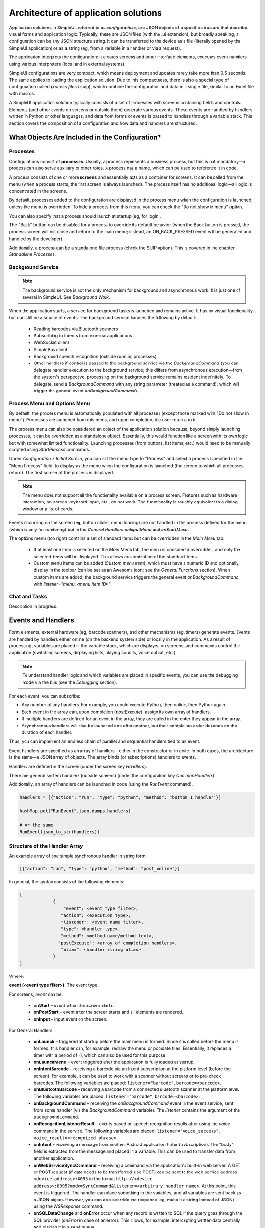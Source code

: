 .. SimpleUI documentation master file, created by
   sphinx-quickstart on Sat May 16 14:23:51 2020.
   You can adapt this file completely to your liking, but it should at least
   contain the root `toctree` directive.

Architecture of application solutions
========================================

Application solutions in SimpleUI, referred to as *configurations*, are JSON objects of a specific structure that describe visual forms and application logic. Typically, these are JSON files (with the .ui extension), but broadly speaking, a configuration can be any JSON structure string. It can be transferred to the device as a file (literally opened by the SimpleUI application) or as a string (eg, from a variable in a handler or via a request).

The application interprets the configuration: it creates screens and other interface elements, executes event handlers using various interpreters (local and in external systems).

SimpleUI configurations are very compact, which means deployment and updates rarely take more than 0.5 seconds. The same applies to loading the application solution. Due to this compactness, there is also a special type of configuration called *process files* (.suip), which combine the configuration and data in a single file, similar to an Excel file with macros.

A SimpleUI application solution typically consists of a set of processes with screens containing fields and controls. Elements (and other events on screens or outside them) generate various events. These events are handled by handlers written in Python or other languages, and data from forms or events is passed to handlers through a variable stack. This section covers the composition of a configuration and how data and handlers are structured.

What Objects Are Included in the Configuration?
------------------------------------------------

Processes
~~~~~~~~~~

Configurations consist of **processes**. Usually, a process represents a business process, but this is not mandatory—a process can also serve auxiliary or other roles. A process has a name, which can be used to reference it in code.

A process consists of one or more **screens** and essentially acts as a container for screens. It can be called from the menu (when a process starts, the first screen is always launched). The process itself has no additional logic—all logic is concentrated in the screens.

By default, processes added to the configuration are displayed in the process menu when the configuration is launched, unless the menu is overridden. To hide a process from this menu, you can check the "Do not show in menu" option.

You can also specify that a process should launch at startup (eg, for login).

The "Back" button can be disabled for a process to override its default behavior (when the Back button is pressed, the process screen will not close and return to the main menu; instead, an ON_BACK_PRESSED event will be generated and handled by the developer).

Additionally, a process can be a standalone file-process (check the SUIP option). This is covered in the chapter *Standalone Processes*.

Background Service
~~~~~~~~~~~~~~~~~~~

.. note:: The background service is not the only mechanism for background and asynchronous work. It is just one of several in SimpleUI. See *Background Work*.

When the application starts, a service for background tasks is launched and remains active. It has no visual functionality but can still be a source of events. The background service handles the following by default:

 * Reading barcodes via Bluetooth scanners
 * Subscribing to intents from external applications
 * WebSocket client
 * SimpleBus client
 * Background speech recognition (outside running processes)
 * Other handlers if control is passed to the background service via the `BackgroundCommand` (you can delegate handler execution to the background service; this differs from asynchronous execution—from the system's perspective, processing on the background service remains resident indefinitely. To delegate, send a `BackgroundCommand` with any string parameter (treated as a command), which will trigger the general event `onBackgroundCommand`).

Process Menu and Options Menu
~~~~~~~~~~~~~~~~~~~~~~~~~~~~~~

.. image:: _static/menu_pic.png
       :scale: 55%
       :align: center

By default, the process menu is automatically populated with all processes (except those marked with "Do not show in menu"). Processes are launched from this menu, and upon completion, the user returns to it.

The process menu can also be considered an object of the application solution because, beyond simply launching processes, it can be overridden as a standalone object. Essentially, this would function like a screen with its own logic but with somewhat limited functionality. Launching processes (from buttons, list items, etc.) would need to be manually scripted using `StartProcess` commands.

Under *Configuration > Initial Screen*, you can set the menu type to "Process" and select a process (specified in the "Menu Process" field) to display as the menu when the configuration is launched (the screen to which all processes return). The first screen of the process is displayed.

.. note:: The menu does not support all the functionality available on a process screen. Features such as hardware interaction, on-screen keyboard input, etc., do not work. The functionality is roughly equivalent to a dialog window or a list of cards.

Events occurring on the screen (eg, button clicks, menu loading) are not handled in the process defined for the menu (which is only for rendering) but in the *General Handlers* `onInputMenu` and `onStartMenu`.

.. image:: _static/2025_arch_1.png
       :scale: 55%
       :align: center

The options menu (top right) contains a set of standard items but can be overridden in the *Main Menu* tab:

 * If at least one item is selected on the *Main Menu* tab, the menu is considered overridden, and only the selected items will be displayed. This allows customization of the standard items.
 * Custom menu items can be added (*Custom menu item*), which must have a numeric ID and optionally display in the toolbar (can be set as an Awesome icon; see the *General Functions* section). When custom items are added, the background service triggers the general event `onBackgroundCommand` with `listener="menu_<menu item ID>"`.

Chat and Tasks
~~~~~~~~~~~~~~~

Description in progress.

Events and Handlers
------------------------

.. image:: _static/2025_arch_2.png
       :scale: 75%
       :align: center

Form elements, external hardware (eg, barcode scanners), and other mechanisms (eg, timers) generate events. Events are handled by handlers either online (on the backend system side) or locally in the application. As a result of processing, variables are placed in the variable stack, which are displayed on screens, and commands control the application (switching screens, displaying lists, playing sounds, voice output, etc.).

.. note:: To understand handler logic and which variables are placed in specific events, you can use the debugging mode via the bus (see the *Debugging* section).

For each event, you can subscribe:

- Any number of any handlers. For example, you could execute Python, then online, then Python again.
- Each event in the array can, upon completion (`postExecute`), assign its own array of handlers.
- If multiple handlers are defined for an event in the array, they are called in the order they appear in the array.
- Asynchronous handlers will also be launched one after another, but their completion order depends on the duration of each handler.

Thus, you can implement an endless chain of parallel and sequential handlers tied to an event.

Event handlers are specified as an array of handlers—either in the constructor or in code. In both cases, the architecture is the same—a JSON array of objects. The array binds (or subscriptions) handlers to events.

Handlers are defined in the screen (under the screen key `Handlers`).

.. image:: _static/2025_arch_3.png
       :scale: 75%
       :align: center

There are general system handlers (outside screens) (under the configuration key `CommonHandlers`).

.. image::_static/2025_arch_4.png
       :scale: 70%
       :align: center

Additionally, an array of handlers can be launched in code (using the `RunEvent` command).

.. code-block:: Python

 handlers = [{"action": "run", "type": "python", "method": "button_1_handler"}]   
 
 hashMap.put("RunEvent",json.dumps(handlers))       
 
 # or the same
 RunEvent(json_to_str(handlers))


Structure of the Handler Array
~~~~~~~~~~~~~~~~~~~~~~~~~~~~~~~

An example array of one simple synchronous handler in string form:

.. code-block:: JSON

 [{"action": "run", "type": "python", "method": "post_online"}]

In general, the syntax consists of the following elements:

.. code-block:: JSON

 [
              {
                  "event": <event type filter>,
                 "action": <execution type>,
                 "listener": <event name filter>,
                 "type": <handler type>,
                 "method": <method name/method text>,
                "postExecute": <array of completion handlers>,
                 "alias": <handler string alias>
              }
 ]

Where:

**event (<event type filter>)**. The event type.

For screens, `event` can be:

 * **onStart** – event when the screen starts.
 * **onPostStart** – event after the screen starts and all elements are rendered.
 * **onInput** – input event on the screen.

For General Handlers:

 * **onLaunch** – triggered at startup before the main menu is formed. Since it is called before the menu is formed, this handler can, for example, redraw the menu or populate tiles. Essentially, it replaces a timer with a period of -1, which can also be used for this purpose.
 * **onLaunchMenu** – event triggered after the application is fully loaded at startup.
 * **onIntentBarcode** – receiving a barcode via an Intent subscription at the platform level (before the screen). For example, it can be used to work with a scanner without screens or to pre-check barcodes. The following variables are placed: ``listener="barcode"``, ``barcode=<barcode>``.
 * **onBluetoothBarcode** – receiving a barcode from a connected Bluetooth scanner at the platform level. The following variables are placed: ``listener="barcode"``, ``barcode=<barcode>``.
 * **onBackgroundCommand** – receiving the `onBackgroundCommand` event in the event service, sent from some handler (via the `BackgroundCommand` variable). The `listener` contains the argument of the ``BackgroundCommand``.
 * **onRecognitionListenerResult** – events based on speech recognition results after using the `voice` command in the service. The following variables are placed: ``listener="voice_success"``, ``voice_result=<recognized phrase>``.
 * **onIntent** – receiving a message from another Android application (Intent subscription). The "body" field is extracted from the message and placed in a variable. This can be used to transfer data from another application.
 * **onWebServiceSyncCommand** – receiving a command via the application's built-in web server. A GET or POST request (if data needs to be transferred, use POST) can be sent to the web service address ``<device address>:8095`` in the format ``http://<device address>:8095?mode=SyncCommand&listener=<arbitrary handler name>``. At this point, this event is triggered. The handler can place something in the variables, and all variables are sent back as a JSON object. However, you can also override the response (eg, make it a string instead of JSON) using the `WSResponse` command.
 * **onSQLDataChange** and **onError** occur when any record is written to SQL if the query goes through the SQL provider (`onError` in case of an error). This allows, for example, intercepting written data centrally and placing it in a send queue.
 * **onOpenFile** – event where you can receive a file opened by the application. You can share a text file with the application in any way (via *Share...* or *Open with...*), even if the application is not open. The handler is triggered, and the file content and file link are placed in the **content** and **extra_text** variables.
 * **onHandlerError** – any run-time error can be intercepted in the general event **onHandlerError**, and the error message is written to the **HandlerErrorMessage** variable. You can then write your own handler for this error.
 * **onProcessClose** – when any process is closed, the **onProcessClose** event is triggered, and the name of the closed process is placed in the **_closed_process** variable.
 * **onCloseApp** – application closing event.
 * **WSIncomeMessage** – incoming WebSocket message event.
 * **onDirectWIFIMessage** – receiving a DirectWIFI message.
 * **onSimpleBusMessage**, **onSimpleBusResponse**, **onSimpleBusMessageDownload**, **onSimpleBusError**, **onSimpleBusConfirmation** – SimpleBus events described in the **SimpleBus** section.
 * **onNFC** – event for recognizing a specific NFC tag by the application (not the screen); see the **NFC** section.
 * **onInputMenu** – input event for the overridden configuration menu.
 * **onStartMenu** – startup event for the overridden configuration menu.
 * **onPelicanInitAction** – the variables **PelicanInitDatabase** and **PelicanInitAction** are available—an event for each database in the initialization list and for each step. For example, you can display notifications about this.
- **onPelicanInitialized** – event when the entire initialization is completed.
- **onPelicanInitError** – error during initialization.

**listener (<event name filter>)** (optional) – input events on the screen and some general events are further divided by event name (essentially, the source), which is specified in the variable stack in the `listener` variable. In some cases, the developer can set it themselves—for example, you can call a modal dialog and specify a `listener` that will be in the input event upon completion. You can omit the `listener` filter, in which case the handler in this line will catch all events of this type with different `listener` values. In this case, the logic for switching between event sources is inside the handler.

.. image:: _static/2025_arch_5.png
       :scale: 100%
       :align: center

If you specify a **listener**, only the desired event source will be caught. Usually, it is better to specify the `listener`—this makes the configuration more readable.

.. image:: _static/2025_arch_6.png
       :scale: 90%
       :align: center

**action (<execution type>)** – specifies how the handler should be executed:

 * **run** – synchronous execution.
 * **runasync** (asynchronous execution) – the handler runs in the background without blocking the main UI thread.
 * **runprogress** – execution with a progress indicator; the screen is overlayed with a spinning indicator for long processes, and the interface is locked from user actions.

For handlers expected to execute quickly, use `run`. For long-running processes (eg, a large request to an external system), it is better to use either `runasync` or `runprogress`; otherwise, Android will perceive this as an application freeze and generate an ANR error.

**type (<handler type>)** – the type of event handler being executed.

The following types are available:

 * **online** or **onlinews** – the handler is executed as part of a synchronous HTTP request (`online`) or via the WebSocket bus (`onlinews`) on the external system side. For details, see the **Communication** section.
 * **pythonscript** – a Python event handler packaged in the handler array string as a base64 string. It can be edited directly in the constructor. For details, see the **Python Handlers** section.
 * **python**, **pythonbytes**, **pythonargs** – Python event handlers called by function name, where the functions are located in an included file. These are included during configuration compilation as external ``.py`` files and packaged as base64 strings under the configuration key ``PyHandlers``. For details, see the *Python Handlers* section.
 * **js** – JavaScript script interpreter. For details, see the *JavaScript Handlers* section.
 * **set** – a handler for writing variables and command-variables to the variable stack. It is used alongside other handlers because it is the fastest in all respects. Additionally, this is a "native" method—it will always be executed (Python, for example, will only execute if the application is resident in memory). It can contain one or more expressions for setting variables in the variable stack, separated by ";". You can write a variable without a parameter. For example, ``"beep"`` will place and execute the `beep` command without a parameter in the variable stack, while ``beep=65`` will place the ``beep`` command with the parameter ``"65"``. A command can also retrieve a variable from the stack using **@**. For example, ``ShowScreen=@current_screen``.
 * **pelican** – executing a batch request to the Pelican DBMS. For details, see the <> section.

**method (<method>)** – for `python`, `pythonargs`, `pythonbytes`, this is the function name; for `js` and `pythonscript`, this is the base64-encoded function text (encoded by the constructor); for `set` and `pelican`, this is the method text in explicit form.

**postExecute** (optional) – a JSON string (ie, a serialized JSON array) with an array of handlers (following the structure described above). This is primarily relevant for `runasync` handlers if you need to track their completion and execute something at the end (eg, refresh the screen). It is also used for `runprogress` because, although it creates the impression of a synchronously executed task for the user, internally it is an asynchronous task.

For example, launching an asynchronous handler when the screen opens, and upon completion, updating the screen in another handler:

.. code-block:: JSON

 [{"event": "onStart",
   "action": "runasync",
   "listener": "",
   "type": "python",
   "method": "start_screen",
   "postExecute": "[{\"action\": \"run\", \"type\": \"set\", \"method\": \"RefreshScreen\"}]"
 }]

**alias** (optional) – the name of the handler string for reference from other tools. For example, a timer can call a handler from the *General Handlers* by specifying the `alias` in both places.

Manual Launch Handlers
~~~~~~~~~~~~~~~~~~~~~~~~~~~~~

You can launch an arbitrary array of handlers for execution via the variable stack using the **RunEvent** command, where the parameter is a JSON string with the packed array of handlers.

.. code-block:: Python

 hashMap.put("RunEvent",json_to_str([{"action": "run", "type": "set", "method": "beep"}]))

A similar command exists in the `android` module (automatically included in `pythonscript`, so `RunEvent` can be specified without importing). Unlike variable-commands, which are executed when the handler completes (the stack is read at the end of the handler), procedures from imported modules are executed directly and synchronously.

.. code-block:: Python

 RunEvent(json_to_str([{"action": "run", "type": "set", "method": "beep"}]))

In **pythonscript**, you can create handler arrays not only by serializing lists and dictionaries but also using the `make_handler` function. For example:

.. code-block:: Python

 def run_after():
      toast("I'm here")
 
 def long_routine():
      import time
      time.sleep(1)
      beep()		
 
 handlers_after = [make_handler("run","pythonscript",get_body(run_after),"")]	
 handlers = [make_handler("runasync","pythonscript",get_body(long_routine),json_to_str(handlers_after))]
 		
 RunEvent(json_to_str(handlers))
 RunEvent(json_to_str(handlers))

Interrupting the Handler Array
~~~~~~~~~~~~~~~~~~~~~~~~~~~~~~~~~

If multiple handlers (eg, synchronous ones) are arranged one after another for the same event and executed sequentially, you can use the **BreakHandlers** command to interrupt the handler traversal from another handler (eg, if there are handlers A, B, and C, placing `BreakHandlers` in handler A will prevent B and C from executing). There is also the **BreakHandlersIfError** command, which interrupts execution in case of an error.

Error
~~~~~~~~~

.. image:: _static/2025_arch_7.png
       :scale: 55%
       :align: center

If a run-time error occurs during execution, the error message is written to the `ErrorMessage` variable in the stack. It is displayed at the bottom of the screen, and further execution is stopped. The developer can also trigger an error themselves. This can be done in the corresponding development environment, for example:

.. code-block:: Python

 raise ValueError('A very specific bad thing happened.')

Alternatively, you can simply assign a string value to **ErrorMessage**.

Additionally, when assigning a value to **ErrorMessage**, you can use HTML markup, as with other labels. You can also use the additional key **_ErrorMessage** to format the error (in conjunction with `ErrorMessage`). For example: `_ErrorMessage="Execution error: %s"`, `ErrorMessage="Division by zero"`. The result will be: `="Execution error: Division by zero"`.

Variables. Variable Stack.
-------------------------------

Variables can exist in handler modules or shared modules, but this section focuses on system variables used by mechanisms such as screens, events, etc. These variables reside in the variable stack.

If you place a label on a screen with the value `@label`, the screen will read the `label` variable from the variable stack when rendering. If the variable does not exist, the label will be empty. If the `onStart` handler places a value in the `label` variable, such as "Hello world", it will be displayed. This is how the variable stack interacts with screens. To extract a variable on screens, you need to prefix the variable name with **@**.

Another example: When scanning a barcode with a scanner, an input event is generated. In the handler, you can retrieve the `barcode` variable from the variable stack, which contains the scanned barcode value.

Another example: If you place the variable `"speak"` with the value `"Hello world"` in the variable stack, the device will speak the phrase. This is an example of a *command-variable*—a variable that the system interprets as a command with or without a parameter. Almost all command-variables are removed from the stack after execution. That is, the handler executes, the system reads the stack, finds the command, executes it, and removes it from the stack. However, there are exceptions where commands act as flags. Command-variables are described in the relevant sections and in the *Reference for All Command-Variables* section.

The variable stack is a conceptual entity; it will appear differently in different handlers. However, it has common properties:

 * It is a collection with unique keys (like a dictionary in Python).
 * It is a collection with purely string values.

In online handlers, it is a block of the request body as a JSON object. However, in specific implementations, such as in 1C, the developer might work with a structure like *Variables* (which is later packaged into JSON when sending the response) and write, for example:

.. code-block:: Python

 Variables.Insert("ShowScreen", "Screen 2 standard buttons");

In Python handlers, it is the **hashMap** variable, which is a Java HashMap object with methods:
 * **put(key, value)** – place a variable.
 * **get(key)** – retrieve a variable.
 * **remove(key)** – delete a variable.
 * **containsKey(key)** – check if a key exists in the collection.

For all Python handlers, writing variables and command-variables would look like this:

.. code-block:: Python

 hashMap.put("ShowScreen", "Screen 2 standard buttons")

In JavaScript handlers, it is the predefined `data` list:

.. code-block:: JavaScript

 data["ShowScreen"] = "Screen 2 standard buttons"

.. note:: There are commands without parameters, such as `FinishProcess`, or flags. When calling such commands, you still need to write an empty string (not `null`) to the stack. For example, ``hashMap.put("FinishProcess", "")``.

In addition to variables and commands placed in the stack by the developer, there is a list of variables placed in the stack by the system itself. Current variables include:

 * **ANDROID_ID** – device ID.
 * **DEVICE_LOCALE** – device language.
 * **USER_LOCALE** – language set in the system.
 * **BUS_ID, BUS_PASSWORD, BUS_URL, BUS_URL_HTTP, BUS_TOKEN** – SimpleBus settings.
 * **_configurationVersion** – configuration version number.
 * **_configurationUID** – configuration ID.

Various events and commands can also place their own variables in the stack based on execution results. This is described in the documentation for the respective commands.

Execution Context
~~~~~~~~~~~~~~~~~~~~~

In reality, there are multiple variable stacks. The main one is the process stack, which is active when a process screen is open. The stack exists as long as the process exists. If nothing is open (eg, a process is running in the background), the variable stack is the background service stack. The logic for selecting the stack is automatic. For example, when you write something like `hashMap.put()` in a handler, the system automatically chooses which stack to write to based on the execution context and logic.

However, the `android` module includes several functions for direct stack management:

 * **put_process_hashMap(key, value)**
 * **remove_process_hashMap(key)**
 * **put_service_hashMap(key, value)**
 * **remove_service_hashMap(key)**

Global Variables
~~~~~~~~~~~~~~~~~~~~~

Global variables allow for a shared variable stack between processes. For example, a variable can be written in one process and read in another, or in the same process upon reopening. They exist as long as the application is running. You work with them the same way, but the variable name must start with "_", such as "_var1", "_var2". You reference them by the same name. When accessing them through a screen, it would be "@_var1", "@_var2". That is, if the program sees that a variable name starts with an underscore, it simply places it in a separate variable stack.

Slices
~~~~~~~~~~~~~~

The `pythonscript` handler includes "slices." These are essentially an alternative to the variable stack, where data is passed to/from the handler as a regular Python dictionary, and fields are not limited to strings but can be basic types. The system analyzes input fields and writes them to the dictionary as JSON strings, integers, floats, booleans, or dates. This allows the developer to immediately access a dictionary with proper types without needing to extract it from the variable stack and convert types.

For example, the result is returned in a slice like this:

.. code-block:: JSON

 {"age":28, "name":"John", "employed":true}

Since much of the interaction in SimpleUI occurs via JSON (dictionaries), this mechanism significantly saves time. For example, dictionaries are used in the offline DBMS Pelican/SimpleBase, online MongoDB, the SimpleBus bus, various services, etc.

.. image:: _static/2025_arch_8.png
       :scale: 55%
       :align: center

To have a field write to a slice, check the "Write to slice" option. To read a field from a slice on the screen, use the prefix "#" (analogous to the "@" prefix for reading from the variable stack). The slices themselves are available in the variables `process_slice` (a slice that exists throughout the entire process) and `screen_slice` (a screen slice).

Configuration and Repository
--------------------------------

A configuration is a JSON file with the `.ui` extension of a specific format (described in the <> section). A configuration is active if it is currently open in the application (its hosting settings are configured, and if necessary, settings for online handlers are specified). If it is open, all designated background processes are executed.

You can open a configuration in several ways:

- Configure the settings in the settings menu and restart the application (or select *Update Configurations* in the options menu). This can also be done manually, but it is typically done via a QR code or a settings text file. Settings include: *Separate designer and handler mode*, *Custom authorization*, *Configuration URL*. Regarding hosting, this can be any REST service that returns the configuration JSON string upon request (which you specify in the settings). The request format `get_conf_text` can be viewed as a sample in the designer source code. This is the primary method—if you use the designer, you have already configured the configuration on the device this way.
- You can save the configuration as a `.ui` file and open it on the device using the application (specifically via *Open*, not *Share*). The configuration will open and work, but there will be no hosting settings.
- You can host the configuration via GitHub (additionally, specify the *GitHub Format* and, if necessary, the *Authorization Header*. You can also specify a URL for commits). Settings can be viewed here: https://infostart.ru/1c/articles/1597030/.
- The configuration can be loaded from the repository if it is installed there.

Configuration Repository
~~~~~~~~~~~~~~~~~~~~~~~~

.. image:: _static/2025_arch_9.png
       :scale: 55%
       :align: center

There is a mechanism that allows storing, updating configurations, quickly switching between them, and executing their background tasks. Each configuration can have a *Provider*, and the provider can have its own hosting (URL) where updates are published. Thus, a configuration can be "installed" in the repository, where it is always available locally without a server connection.

It can have an executable background part (eg, delivering messages to a specific configuration). For example, if the application is connected to the SimpleBus bus and a message with the UID of a configuration that is currently inactive but present in the repository arrives in the bus, the `onSimpleBusMessage` event will be triggered for that configuration, and the corresponding handler will execute—even though the configuration is inactive. For details on message delivery, see the *SimpleBus* section.

When updates are released, they will be checked for each configuration when the application starts (and when *Update Configurations* is pressed) if the provider publishes them at their URL (and the configuration in the repository has this URL specified).

You can manually add a configuration to the repository—click the paperclip icon in the toolbar. You can remove it from the repository (via the context menu). An already installed configuration in the repository is updated when the configuration version is updated in the loaded configuration. For example, if you have version 0.0.1 in the repository and want to update it, set the version number to 0.0.2 in your configuration and open it in any way—the configuration will update.

You can also install and update the active configuration from code by applying the variable-commands (without parameters) **InstallConfiguration** and **UpdateConfiguration** from the active configuration.

Standalone Process Files (SUIP Files)
----------------------------------------

.. image:: _static/2025_arch_10.png
       :scale: 55%
       :align: center

One of SimpleUI's features is that configurations are very small and lightweight. This opens up unique possibilities. One such possibility is the ability to extract any process as a standalone file (a mini-configuration) that immediately contains the data for that process—an autonomous configuration with storage inside itself.

For example, you can send the contents of an invoice along with the process as a `.suip` file to a third-party counterparty in any way, such as via email. They can open it on their device (the SimpleUI application opens SUIP files) just as if they had your corporate configuration, and they can work with it without connecting to your resources: the necessary data is taken from the file, and the results of their work are immediately written back to the file, which can be sent back for processing.

**No settings, no connection to your resources—just the installed application and the file.**

Using existing storage and delivery infrastructure is the main convenience of this architecture. For example, you can use messengers or email, where, in addition to the SUIP file itself, explanations about the process and feedback can be provided in any form.

Files can be transferred in various ways—via the Internet or, for example, via Bluetooth, without needing to expose the main system's web service externally.

For example, you can send an electronic packing list and a SUIP file for acceptance verification to an external buyer, who can open it on their phone or handheld device, scan it, and send it back.

.. image:: _static/2025_arch_11.png
       :scale: 55%
       :align: center

Articles about SUIP: https://infostart.ru/1c/articles/1542393/ and https://infostart.ru/1c/tools/1875406/.

You can create a SUIP file by **assembling a JSON according to a specific format**:

.. code-block:: JSON

 {
 "SimpleUIProcess": {
 "type": "Process",
 "SC": true
  /*then the contents of the process: screens, handlers, settings*/
 },
 "data": {
 /*any data*/
 },
 "PyHandlers": base64 text of python handlers
 }

It is assumed that such files are exported from the accounting system and sent to the device in some way. After processing, they are uploaded back to analyze the `data` section.

**The second way to create a SUIP file** is to create it directly in the application. If a process has the **Standalone Process** option checked (``SC:true``), then when such a process is opened on the device, the **Download** and **Share** icons appear. Thus, the process can be exported to a file. During export, the current process is written. If you want to export another process from the current process, use the **OverrideProcessSUIP** command, with the parameter being the name of the process to write to the file. You can also write a SUIP file without a process (this would not be a SUIP file but simply a data file) using the **NoProcessSUIP** key (and also use **NoPyHandlersSUIP** to disable writing handlers).

In handlers, the data from the `data` section is accessible via the ``_data`` dictionary (in Python) or the ``_data`` variable in the variable stack. No additional actions are needed for ``_data``—it is automatically written to the file.

Additionally, the fields **last_update** and **last_update_millis**—the dates of the last file modification—are automatically added to the file.

Thus, after working with an open SUIP file and writing something to ``_data``, you only need to export it via saving and send it back to the sender.

The files sent to the device are stored somewhere on the device (they can be opened directly from communication applications, for example) and also, opened files are stored in the SimpleUI application (SimpleUI icon (top left), **Documents** section).
